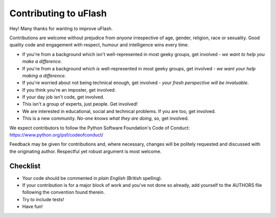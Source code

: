 Contributing to uFlash
======================

Hey! Many thanks for wanting to improve uFlash.

Contributions are welcome without prejudice from *anyone* irrespective of
age, gender, religion, race or sexuality. Good quality code and engagement
with respect, humour and intelligence wins every time.

* If you're from a background which isn't well-represented in most geeky groups, get involved - *we want to help you make a difference*.
* If you're from a background which *is* well-represented in most geeky groups, get involved - *we want your help making a difference*.
* If you're worried about not being technical enough, get involved - *your fresh perspective will be invaluable*.
* If you think you're an imposter, get involved.
* If your day job isn't code, get involved.
* This isn't a group of experts, just people. Get involved!
* We are interested in educational, social and technical problems. If you are too, get involved.
* This is a new community. *No-one knows what they are doing*, so, get involved.

We expect contributors to follow the Python Software Foundation's Code of
Conduct: https://www.python.org/psf/codeofconduct/

Feedback may be given for contributions and, where necessary, changes will
be politely requested and discussed with the originating author. Respectful
yet robust argument is most welcome.

Checklist
+++++++++

* Your code should be commented in *plain English* (British spelling).
* If your contribution is for a major block of work and you've not done so
  already, add yourself to the AUTHORS file following the convention found
  therein.
* Try to include tests!
* Have fun!
